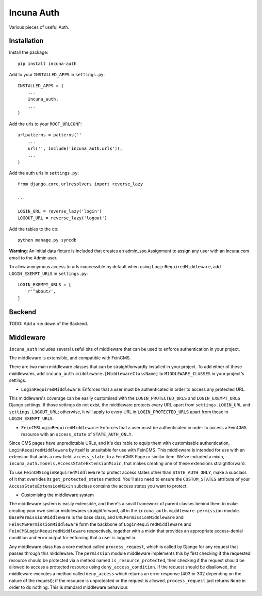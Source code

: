 Incuna Auth
-----------
Various pieces of useful Auth.

Installation
~~~~~~~~~~~~
Install the package::

    pip install incuna-auth

Add to your ``INSTALLED_APPS`` in ``settings.py``::

    INSTALLED_APPS = (
        ...
        incuna_auth,
        ...
    )

Add the urls to your ``ROOT_URLCONF``::

    urlpatterns = patterns(''
        ...
        url('', include('incuna_auth.urls')),
        ...
    )

Add the auth urls in ``settings.py``::

    from django.core.urlresolvers import reverse_lazy

    ...

    LOGIN_URL = reverse_lazy('login')
    LOGOUT_URL = reverse_lazy('logout')

Add the tables to the db::

    python manage.py syncdb

**Warning**: An initial data fixture is included that creates an admin_sso.Assignment to assign any user with an incuna.com email to the Admin user.

To allow anonymous access to urls inaccessible by default when using ``LoginRequiredMiddleware``, add ``LOGIN_EXEMPT_URLS`` in ``settings.py``::

    LOGIN_EXEMPT_URLS = [
        r'^about/',
    ]

Backend
~~~~~~~
TODO: Add a run down of the Backend.

Middleware
~~~~~~~~~~
``incuna_auth`` includes several useful bits of middleware that can be used to enforce authentication in your project.

The middleware is extensible, and compatible with FeinCMS.

There are two main middleware classes that can be straightforwardly installed in your project.  To add either of these middlewares, add ``incuna_auth.middleware.[MiddlewareClassName]`` to ``MIDDLEWARE_CLASSES`` in your project's settings.

- ``LoginRequiredMiddleware``: Enforces that a user must be authenticated in order to access any protected URL.

This middleware's coverage can be easily customised with the ``LOGIN_PROTECTED_URLS`` and ``LOGIN_EXEMPT_URLS`` Django settings.  If those settings do not exist, the middleware protects every URL apart from ``settings.LOGIN_URL`` and ``settings.LOGOUT_URL``; otherwise, it will apply to every URL in ``LOGIN_PROTECTED_URLS`` apart from those in ``LOGIN_EXEMPT_URLS``.

- ``FeinCMSLoginRequiredMiddleware``: Enforces that a user must be authenticated in order to access a FeinCMS resource with an ``access_state`` of ``STATE_AUTH_ONLY``.

Since CMS pages have unpredictable URLs, and it's desirable to equip them with customisable authentication, ``LoginRequiredMiddleware`` by itself is unsuitable for use with FeinCMS.  This middleware is intended for use with an extension that adds a new field, ``access_state``, to a FeinCMS Page or similar item.  We've included a mixin, ``incuna_auth.models.AccessStateExtensionMixin``, that makes creating one of these extensions straightforward.

To use ``FeinCMSLoginRequiredMiddleware`` to protect access states other than ``STATE_AUTH_ONLY``, make a subclass of it that overrides its ``get_protected_states`` method.  You'll also need to ensure the ``CUSTOM_STATES`` attribute of your ``AccessStateExtensionMixin`` subclass contains the access states you want to protect.

- Customising the middleware system

The middleware system is easily extensible, and there's a small framework of parent classes behind them to make creating your own similar middlewares straightforward, all in the ``incuna_auth.middleware.permission`` module. ``BasePermissionMiddleware`` is the base class, and ``URLPermissionMiddleware`` and ``FeinCMSPermissionMiddleware`` form the backbone of ``LoginRequiredMiddleware`` and ``FeinCMSLoginRequiredMiddleware`` respectively, together with a mixin that provides an appropriate access-denial condition and error output for enforcing that a user is logged in.

Any middleware class has a core method called ``process_request``, which is called by Django for any request that passes through this middleware. The ``permission`` module middleware implements this by first checking if the requested resource should be protected via a method named ``is_resource_protected``, then checking if the request should be allowed to access a protected resource using ``deny_access_condition``.  If the request should be disallowed, the middleware executes a method called ``deny_access`` which returns an error response (403 or 302 depending on the nature of the request); if the resource is unprotected or the request is allowed, ``process_request`` just returns ``None`` in order to do nothing. This is standard middleware behaviour.

